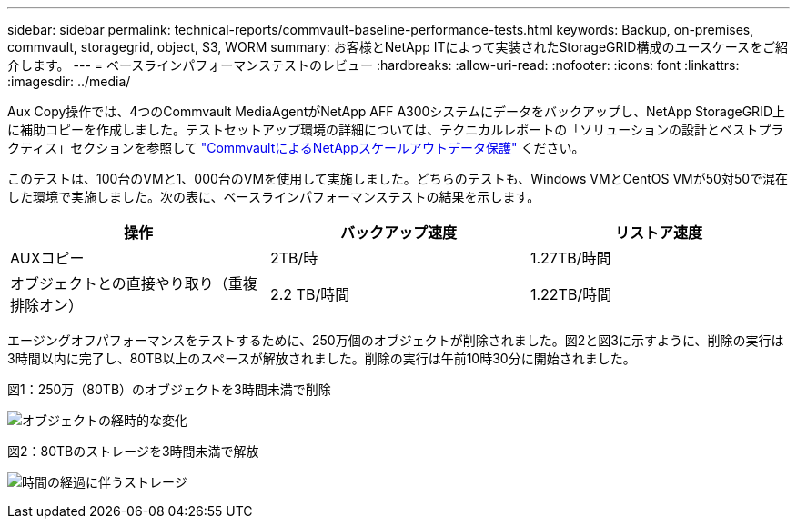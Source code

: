 ---
sidebar: sidebar 
permalink: technical-reports/commvault-baseline-performance-tests.html 
keywords: Backup, on-premises, commvault, storagegrid, object, S3, WORM 
summary: お客様とNetApp ITによって実装されたStorageGRID構成のユースケースをご紹介します。 
---
= ベースラインパフォーマンステストのレビュー
:hardbreaks:
:allow-uri-read: 
:nofooter: 
:icons: font
:linkattrs: 
:imagesdir: ../media/


[role="lead"]
Aux Copy操作では、4つのCommvault MediaAgentがNetApp AFF A300システムにデータをバックアップし、NetApp StorageGRID上に補助コピーを作成しました。テストセットアップ環境の詳細については、テクニカルレポートの「ソリューションの設計とベストプラクティス」セクションを参照して https://www.netapp.com/us/media/tr-4831.pdf["CommvaultによるNetAppスケールアウトデータ保護"] ください。

このテストは、100台のVMと1、000台のVMを使用して実施しました。どちらのテストも、Windows VMとCentOS VMが50対50で混在した環境で実施しました。次の表に、ベースラインパフォーマンステストの結果を示します。

[cols="1a,1a,1a"]
|===
| 操作 | バックアップ速度 | リストア速度 


 a| 
AUXコピー
 a| 
2TB/時
 a| 
1.27TB/時間



 a| 
オブジェクトとの直接やり取り（重複排除オン）
 a| 
2.2 TB/時間
 a| 
1.22TB/時間

|===
エージングオフパフォーマンスをテストするために、250万個のオブジェクトが削除されました。図2と図3に示すように、削除の実行は3時間以内に完了し、80TB以上のスペースが解放されました。削除の実行は午前10時30分に開始されました。

.図1：250万（80TB）のオブジェクトを3時間未満で削除
image:commvault/obj-time.png["オブジェクトの経時的な変化"]

.図2：80TBのストレージを3時間未満で解放
image:commvault/storage-time.png["時間の経過に伴うストレージ"]
